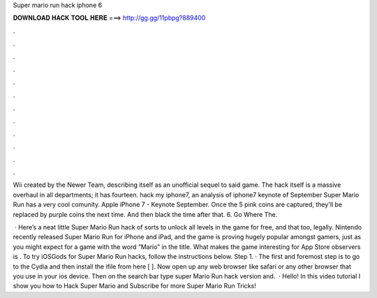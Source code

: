 Super mario run hack iphone 6



𝐃𝐎𝐖𝐍𝐋𝐎𝐀𝐃 𝐇𝐀𝐂𝐊 𝐓𝐎𝐎𝐋 𝐇𝐄𝐑𝐄 ===> http://gg.gg/11pbpg?889400



.



.



.



.



.



.



.



.



.



.



.



.

Wii created by the Newer Team, describing itself as an unofficial sequel to said game. The hack itself is a massive overhaul in all departments; it has fourteen. hack my iphone7, an analysis of iphone7 keynote of September Super Mario Run has a very cool comunity. Apple iPhone 7 - Keynote September. Once the 5 pink coins are captured, they'll be replaced by purple coins the next time. And then black the time after that. 6. Go Where The.

 · Here’s a neat little Super Mario Run hack of sorts to unlock all levels in the game for free, and that too, legally. Nintendo recently released Super Mario Run for iPhone and iPad, and the game is proving hugely popular amongst gamers, just as you might expect for a game with the word “Mario” in the title. What makes the game interesting for App Store observers is . To try iOSGods for Super Mario Run hacks, follow the instructions below. Step 1. · The first and foremost step is to go to the Cydia and then install the ifile from here [  ]. Now open up any web browser like safari or any other browser that you use in your ios device. Then on the search bar type super Mario Run hack version and.  · Hello! In this video tutorial I show you how to Hack Super Mario  and Subscribe for more Super Mario Run Tricks!

